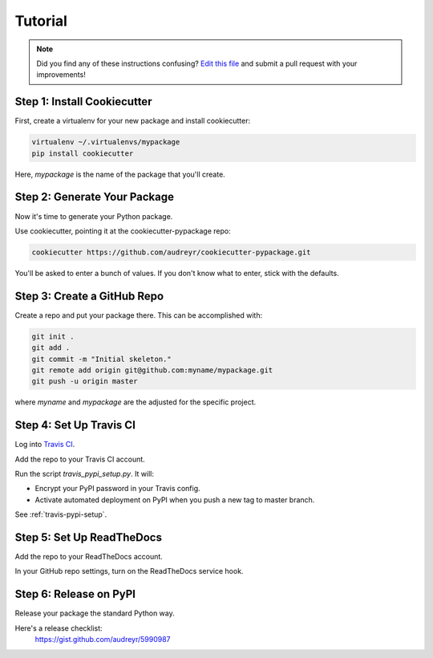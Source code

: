 Tutorial
========

.. note:: Did you find any of these instructions confusing? `Edit this file`_
          and submit a pull request with your improvements!

.. _`Edit this file`: https://github.com/audreyr/cookiecutter-pypackage/blob/master/docs/tutorial.rst

Step 1: Install Cookiecutter
----------------------------

First, create a virtualenv for your new package and install cookiecutter:

.. code-block:: bash

    virtualenv ~/.virtualenvs/mypackage
    pip install cookiecutter

Here, `mypackage` is the name of the package that you'll create.

Step 2: Generate Your Package
-----------------------------

Now it's time to generate your Python package.

Use cookiecutter, pointing it at the cookiecutter-pypackage repo:

.. code-block:: bash

    cookiecutter https://github.com/audreyr/cookiecutter-pypackage.git

You'll be asked to enter a bunch of values. If you don't know what to enter, 
stick with the defaults.

Step 3: Create a GitHub Repo
----------------------------

Create a repo and put your package there. This can be accomplished with:

.. code-block:: bash

    git init .
    git add .
    git commit -m "Initial skeleton."
    git remote add origin git@github.com:myname/mypackage.git
    git push -u origin master
    
where `myname` and `mypackage` are the adjusted for the specific project.

Step 4: Set Up Travis CI
------------------------

Log into `Travis CI`_.

Add the repo to your Travis CI account.

Run the script `travis_pypi_setup.py`. It will:

* Encrypt your PyPI password in your Travis config.
* Activate automated deployment on PyPI when you push a new tag to master branch.

See :ref:`travis-pypi-setup`.
  
.. _`Travis CI`: https://travis-ci.org/

Step 5: Set Up ReadTheDocs
--------------------------

Add the repo to your ReadTheDocs account.

In your GitHub repo settings, turn on the ReadTheDocs service hook.

Step 6: Release on PyPI
------------------------

Release your package the standard Python way. 

Here's a release checklist: 
  https://gist.github.com/audreyr/5990987

